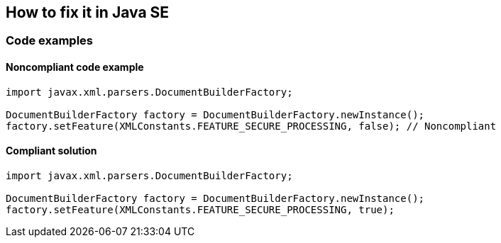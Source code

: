 == How to fix it in Java SE

=== Code examples

==== Noncompliant code example

[source,java,diff-id=1,diff-type=noncompliant]
----
import javax.xml.parsers.DocumentBuilderFactory;

DocumentBuilderFactory factory = DocumentBuilderFactory.newInstance();
factory.setFeature(XMLConstants.FEATURE_SECURE_PROCESSING, false); // Noncompliant
----

==== Compliant solution

[source,java,diff-id=1,diff-type=compliant]
----
import javax.xml.parsers.DocumentBuilderFactory;

DocumentBuilderFactory factory = DocumentBuilderFactory.newInstance();
factory.setFeature(XMLConstants.FEATURE_SECURE_PROCESSING, true);
----
